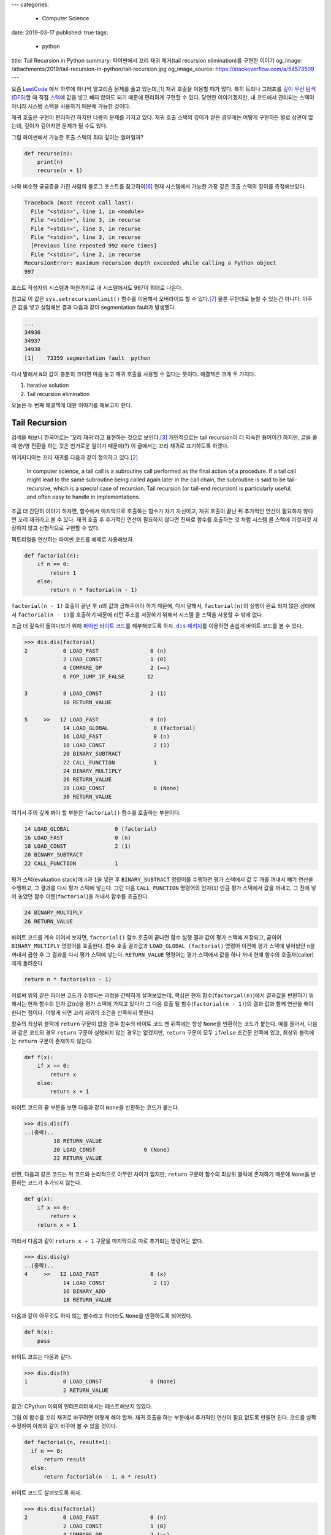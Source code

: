 ---
categories:
  - Computer Science
date: 2019-03-17
published: true
tags:
  - python
title: Tail Recursion in Python
summary: 파이썬에서 꼬리 재귀 제거(tail recursion elimination)를 구현한 이야기
og_image: /attachments/2019/tail-recursion-in-python/tail-recursion.jpg
og_image_source: https://stackoverflow.com/a/54573509
---

요즘 `LeetCode <https://leetcode.com/>`_ 에서 하루에 하나씩 알고리즘 문제를
풀고 있는데,\ [#leet]_ 재귀 호출을 이용할 때가 많다. 특히 트리나 그래프를 `깊이
우선 탐색(DFS) <https://en.wikipedia.org/wiki/Depth-first_search>`_\ 할 때 직접
`스택 <https://en.wikipedia.org/wiki/Stack_(abstract_data_type)>`_\ 에 값을
넣고 빼지 않아도 되기 때문에 편리하게 구현할 수 있다. 당연한 이야기겠지만, 내
코드에서 관리되는 스택이 아니라 시스템 스택을 사용하기 때문에 가능한 것이다.

재귀 호출은 구현이 편리하긴 하지만 나름의 문제를 가지고 있다. 재귀 호출 스택의
깊이가 얕은 경우에는 어떻게 구현하든 별로 상관이 없는데, 깊이가 깊어지면 문제가
될 수도 있다.

그럼 파이썬에서 가능한 호출 스택의 최대 깊이는 얼마일까?

.. code:: python

    def recurse(n):
        print(n)
        recurse(n + 1)

나와 비슷한 궁금증을 가진 사람의 블로그 포스트를 참고하여\ [#max-depth]_ 현재
시스템에서 가능한 가장 깊은 호출 스택의 깊이를 측정해보았다.

.. code::

    Traceback (most recent call last):
      File "<stdin>", line 1, in <module>
      File "<stdin>", line 3, in recurse
      File "<stdin>", line 3, in recurse
      File "<stdin>", line 3, in recurse
      [Previous line repeated 992 more times]
      File "<stdin>", line 2, in recurse
    RecursionError: maximum recursion depth exceeded while calling a Python object
    997

포스트 작성자의 시스템과 마찬가지로 내 시스템에서도 997이 최대로 나온다.

참고로 이 값은 ``sys.setrecursionlimit()`` 함수를 이용해서 오버라이드 할 수
있다.\ [#setrecursionlimit]_ 물론 무한대로 늘릴 수 있는건 아니다. 아주 큰 값을
넣고 실험해본 결과 다음과 같이 segmentation fault가 발생했다.

.. code::

    ...
    34936
    34937
    34938
    [1]    73359 segmentation fault  python

다시 말해서 ``N``\ 의 값이 충분히 크다면 마음 놓고 재귀 호출을 사용할 수 없다는
뜻이다. 해결책은 크게 두 가지다.

1. Iterative solution
2. Tail recursion elimination

오늘은 두 번째 해결책에 대한 이야기를 해보고자 한다.


Tail Recursion
--------------
검색을 해보니 한국어로는 '꼬리 재귀'라고 표현하는 것으로 보인다.\
[#tail-recursion-ko]_ 개인적으로는 tail recursion이 더 익숙한 용어이긴 하지만,
글을 쓸 때 한/영 전환을 하는 것은 번거로운 일이기 때문에(?) 이 글에서는 꼬리
재귀로 표기하도록 하겠다.

위키피디아는 꼬리 재귀를 다음과 같이 정의하고 있다.\ [#tail-recursion]_

    In computer science, a tail call is a subroutine call performed as the
    final action of a procedure. If a tail call might lead to the same
    subroutine being called again later in the call chain, the subroutine is
    said to be tail-recursive, which is a special case of recursion. Tail
    recursion (or tail-end recursion) is particularly useful, and often easy to
    handle in implementations.

조금 더 간단히 이야기 하자면, 함수에서 마지막으로 호출하는 함수가 자기
자신이고, 재귀 호출이 끝난 뒤 추가적인 연산이 필요하지 않다면 꼬리 재귀라고 볼
수 있다. 재귀 호출 후 추가적인 연산이 필요하지 않다면 진짜로 함수를 호출하는 것
처럼 시스템 콜 스택에 이것저것 저장하지 않고 선형적으로 구현할 수 있다.

팩토리얼을 연산하는 파이썬 코드를 예제로 사용해보자.

.. code:: python

    def factorial(n):
        if n == 0:
            return 1
        else:
            return n * factorial(n - 1)

``factorial(n - 1)`` 호출이 끝난 후 ``n``\ 의 값과 곱해주어야 하기 때문에, 다시
말해서, ``factorial(n)``\ 의 실행이 완료 되지 않은 상태에서 ``factorial(n -
1)``\ 를 호출하기 때문에 리턴 주소를 저장하기 위해서 시스템 콜 스택을 사용할 수
밖에 없다.

조금 더 깊숙히 들여다보기 위해 `파이썬 바이트 코드
<https://opensource.com/article/18/4/introduction-python-bytecode>`_\ 를
해부해보도록 하자. |dis-package|_\ 를 이용하면 손쉽게 바이트 코드를 볼 수 있다.

.. |dis-package| replace:: ``dis`` 패키지
.. _dis-package: https://docs.python.org/3/library/dis.html

.. code::

    >>> dis.dis(factorial)
    2           0 LOAD_FAST                0 (n)
                2 LOAD_CONST               1 (0)
                4 COMPARE_OP               2 (==)
                6 POP_JUMP_IF_FALSE       12

    3           8 LOAD_CONST               2 (1)
                10 RETURN_VALUE

    5     >>   12 LOAD_FAST                0 (n)
                14 LOAD_GLOBAL              0 (factorial)
                16 LOAD_FAST                0 (n)
                18 LOAD_CONST               2 (1)
                20 BINARY_SUBTRACT
                22 CALL_FUNCTION            1
                24 BINARY_MULTIPLY
                26 RETURN_VALUE
                28 LOAD_CONST               0 (None)
                30 RETURN_VALUE

여기서 주의 깊게 봐야 할 부분은 ``factorial()`` 함수를 호출하는 부분이다.

.. code::

                14 LOAD_GLOBAL              0 (factorial)
                16 LOAD_FAST                0 (n)
                18 LOAD_CONST               2 (1)
                20 BINARY_SUBTRACT
                22 CALL_FUNCTION            1

평가 스택(evaluation stack)에 ``n``\ 과 ``1``\ 을 넣은 후 ``BINARY_SUBTRACT``
명령어를 수행하면 평가 스택에서 값 두 개를 꺼내서 빼기 연산을 수행하고, 그
결과를 다시 평가 스택에 넣는다. 그런 다음 ``CALL_FUNCTION`` 명령어의
인자(``1``) 만큼 평가 스택에서 값을 꺼내고, 그 전에 넣어 놓았던 함수
이름(``factorial``)을 꺼내서 함수를 호출한다.

.. code::

                24 BINARY_MULTIPLY
                26 RETURN_VALUE

바이트 코드를 계속 이어서 보자면, ``factorial()`` 함수 호출이 끝나면 함수 실행
결과 값이 평가 스택에 저장되고, 곧이어 ``BINARY_MULTIPLY`` 명령어를 호출한다.
함수 호출 결과값과 ``LOAD_GLOBAL (factorial)`` 명령어 이전에 평가 스택에
넣어놨던 ``n``\ 을 꺼내서 곱한 후 그 결과를 다시 평가 스택에 넣는다.
``RETURN_VALUE`` 명령어는 평가 스택에서 값을 하나 꺼내 현재 함수의
호출자(caller)에게 돌려준다.

.. code::

    return n * factorial(n - 1)

이로써 위와 같은 파이썬 코드가 수행되는 과정을 간략하게 살펴보았는데, 핵심은
현재 함수(``factorial(n)``)에서 결과값을 반환하기 위해서는 현재 함수의 인자
값(``n``)을 평가 스택에 가지고 있다가 그 다음 호출 될 함수(``factorial(n -
1)``)의 결과 값과 함께 연산을 해야 한다는 점이다. 이렇게 되면 꼬리 재귀의 조건을
만족하지 못한다.

.. raw:: html

    <!-- TODO: Define a set of styles for this -->
    <div style="margin: 1em 0 1.5em 0; padding: 1em; background: #f8ffff; color: rgba(0,0,0,.87); box-shadow: 0 0 0 1px #a9d5de inset,0 0 0 0 transparent; border-radius: 4px; font-size: 0.9em;">
        <h4 style="margin: 0.5em 0;">토막 상식</h4>
        <div>

함수의 최상위 블럭에 ``return`` 구문이 없을 경우 함수의 바이트 코드 맨 뒤쪽에는
항상 ``None``\ 을 반환하는 코드가 붙는다. 예를 들어서, 다음과 같은 코드의 경우
``return`` 구문이 실행되지 않는 경우는 없겠지만, ``return`` 구문이 모두
``if``/``else`` 조건문 안쪽에 있고, 최상위 블럭에는 ``return`` 구문이 존재하지
않는다.

.. code:: python

    def f(x):
        if x == 0:
            return x
        else:
            return x + 1

바이트 코드의 끝 부분을 보면 다음과 같이 ``None``\ 을 반환하는 코드가 붙는다.

.. code::

    >>> dis.dis(f)
    ..(중략)..
             18 RETURN_VALUE
             20 LOAD_CONST               0 (None)
             22 RETURN_VALUE

반면, 다음과 같은 코드는 위 코드와 논리적으로 아무런 차이가 없지만, ``return``
구문이 함수의 최상위 블럭에 존재하기 때문에 ``None``\ 을 반환하는 코드가
추가되지 않는다.

.. code:: python

    def g(x):
        if x == 0:
            return x
        return x + 1

따라서 다음과 같이 ``return x + 1`` 구문을 마지막으로 따로 추가되는 명령어는
없다.

.. code::

    >>> dis.dis(g)
    ..(중략)..
    4     >>   12 LOAD_FAST                0 (x)
                14 LOAD_CONST               2 (1)
                16 BINARY_ADD
                18 RETURN_VALUE

다음과 같이 아무것도 하지 않는 함수라고 하더라도 ``None``\ 을 반환하도록
되어있다.

.. code:: python

    def h(x):
        pass

바이트 코드는 다음과 같다.

.. code::

    >>> dis.dis(h)
    1           0 LOAD_CONST               0 (None)
                2 RETURN_VALUE

참고: CPython 이외의 인터프리터에서는 테스트해보지 않았다.

.. raw:: html

        </div>
    </div>

그럼 이 함수를 꼬리 재귀로 바꾸려면 어떻게 해야 할까. 재귀 호출을 하는 부분에서
추가적인 연산이 필요 없도록 만들면 된다. 코드를 살짝 수정하여 아래와 같이
바꾸어 볼 수 있을 것이다.

.. code:: python

    def factorial(n, result=1):
      if n == 0:
          return result
      else:
          return factorial(n - 1, n * result)

바이트 코드도 살펴보도록 하자.

.. code::

    >>> dis.dis(factorial)
    2           0 LOAD_FAST                0 (n)
                2 LOAD_CONST               1 (0)
                4 COMPARE_OP               2 (==)
                6 POP_JUMP_IF_FALSE       12

    3           8 LOAD_FAST                1 (result)
                10 RETURN_VALUE

    5     >>   12 LOAD_GLOBAL              0 (factorial)
                14 LOAD_FAST                0 (n)
                16 LOAD_CONST               2 (1)
                18 BINARY_SUBTRACT
                20 LOAD_FAST                0 (n)
                22 LOAD_FAST                1 (result)
                24 BINARY_MULTIPLY
                26 CALL_FUNCTION            2
                28 RETURN_VALUE
                30 LOAD_CONST               0 (None)
                32 RETURN_VALUE

가장 핵심적인 차이점은 이것이다.

.. code::

            26 CALL_FUNCTION            2
            28 RETURN_VALUE

``factorial()`` 함수를 재귀적으로 호출하긴 하지만, 결과값을 받아서 추가적인
연산을 하지 않고 바로 반환하도록 되어있다. 이로써 꼬리 재귀의 조건을 충족시킬
수 있게 되었다.


Tail Recursion Elimination (TRE)
--------------------------------

위와 같이 꼬리 재귀 조건을 만족한다면 실제로 함수를 호출하지 않는
반복해(iterative solution) 코드로 변경할 수 있다. 이러한 과정을 tail recursion
elimination (TRE) 이라고 한다. 만약, 파이썬 바이트 코드 컴파일러가 TRE를 할 수
있다면 앞서 소개했던 꼬리 재귀 코드는 다음과 같이 변환될 것이다.

.. code:: python

    def factorial(n, result=1):
        while True:
            if n == 0:
                return result
            else:
                result = n * result
                n = n - 1

컴파일러가 충분히 똑똑하다면 조금 더 괜찮은 코드를 작성할 수 있을지도 모른다.

.. code:: python

    def factorial(n, result=1):
        while n != 0:
            result = n * result
            n = n - 1
        return result

Scala와 같은 언어에서는 꼬리 재귀 최적화(tail recursion optimization)를
기본으로 제공하기도 하고,\ [#tail-recursion-in-scala]_ Haskell과 같은
언어에서는 함수 호출이 항상 새로운 콜 스택 프레임을 사용하지 않을 수도 있기
때문에\ [#tail-recursion-in-haskell]_ 마음놓고 재귀 호출을 사용할 수 있지만,
파이썬의 경우 아쉽게도 그런 호사는 누릴 수 없다.


Home-Brewing TRE
----------------

없으면 만들어야지. 이것도 크게 두 가지 해결책이 있을 것 같다.

1. 파이썬 인터프리터를 수정하기\ [#python-switch-statement]_
2. 재귀 호출할 때 함수를 다른걸로 바꿔치기

내 관점에서는 1번이 더 멋진 일이지만, 작업 분량과 난이도를 생각했을 때 2번이
조금 더 현실적인 대안이라고 생각했다.

.. code:: python

    return factorial(n - 1, n * result)

파이썬은 런타임에 뭐든지 바꿀 수 있는 언어이기 때문에 위와 같이 재귀 호출이
일어나는 부분에서 ``factorial()`` 함수를 다른 것으로 바꾸어서 재귀 호출이 아닌
다른 일이 일어나도록 만들면 원하는 바를 이룰 수 있다.

하지만 역시 이런 생각은 내가 세계 최초로 한 것이 아니기 때문에 이미 누군가가 잘
만들어놓은 코드가 있었다.\ [#tre]_ 원작자가 만든 코드를 내 입맛에 맞게 아주
조금만 수정해보았다.

먼저, TRE를 하기 위해 필요한 몇가지 구성 요소들이 있다.

.. code:: python

    class Recursion(Exception):
        def __init__(self, *args, **kwargs):
            self.args = args
            self.kwargs = kwargs


    def recurse(*args, **kwargs):
        raise Recursion(*args, **kwargs)


    def tail_recursion(f):
        def wrapper(*args, **kwargs):
            while True:
                try:
                    return f(*args, **kwargs)
                except Recursion as r:
                    args = r.args
                    kwargs = r.kwargs
        return wrapper

그리고 ``factorial()`` 함수는 다음과 같이 수정한다.

.. code:: python

    @tail_recursion
    def factorial(n, result=1):
        from trlib import recurse as factorial
        if n == 0:
            return result
        else:
            return factorial(n - 1, result * n)

기본적인 아이디어는 ``factorial()`` 함수를 실제로 재귀적으로 호출하는 대신,
내부적으로 다른 일이 일어나도록 만드는 것이다.

재귀 호출이었다면 다음과 같이 ``factorial()`` 함수 호출의 흔적이 콜 스택에
차곡차곡 쌓였을텐데,

.. code::

    factorial(n=5, result=1)
      factorial(n=4, result=5)
        factorial(n=3, result=20)
          factorial(n=2, result=60)
            factorial(n=1, result=120)
              factorial(n=0, result=120)

TRE 코드에서는 스택의 깊이가 깊어지지 않는다.

.. code::

    factorial(n=5, result=1)
    factorial(n=4, result=5)
    factorial(n=3, result=20)
    factorial(n=2, result=60)
    factorial(n=1, result=120)
    factorial(n=0, result=120)

실제로 큰 값을 가지고 (e.g., ``n = 2000``) 테스트를 해보면 재귀 호출 코드의
경우 ``RecursionError: maximum recursion depth exceeded in comparison``\ 와
같은 오류 메시지가 발생하는 반면, TRE 코드는 아무 문제 없이 주어진 연산을
수행하는 것을 확인할 수 있다.

Dive Deep
---------

일단 돌아가게 만들어 놓긴 했는데, 성능은 어떨까? 파이썬 3.7 문서에서는 다음과
같이 명시하고 있다.\ [#python-exception-cost]_

    A try/except block is extremely efficient if no exceptions are raised.
    Actually catching an exception is expensive.

하지만 우리는 재귀 함수의 종료 조건이 만족될 때를 제외하고는 실제로 예외를
캐치하고 있기 때문에 성능상 비싼 값을 치르고 있을 수도 있다. 그래서 얼마나
느린지 직접 테스트를 해보기로 했다. 테스트 코드는 `Gist
<https://gist.github.com/suminb/7118ffb2251b07701b4f8bb9dbd7f899>`_\ 에
올려두었다.

.. code::

    recursive_code
    0.305 ms/pass

    tail_recursive_code
    0.416 ms/pass

    tail_recursion_eliminated_code
    1.916 ms/pass

일반적인 재귀 호출 코드와 꼬리 재귀(tail recursion) 호출 코드는 대동소이한
반면, TRE 코드는 여섯 배 가량 느린 것으로 나타났다(!) 성능을 개선하려면
아무래도 ``try``/``except`` 구문을 사용하지 않고 다른 방법으로 구현해야 할 것
같다.

우리가 ``try``/``except`` 구문을 사용하는 이유는 신호를 전달하기 위함이다.
이번에 재귀 호출을 해야 하는지, 아니면 종료 조건이 만족되어 그냥 결과값을
반환하면 되는지 판단하고, 그 결과를 ``tail_recursion()`` 안쪽의 ``wrapper()``
함수로 전달할 수 있으면 된다. 그래서 다음의 두 가지 방법을 시도해봤다.

Take One: Globals
~~~~~~~~~~~~~~~~~

먼저, 전역 변수를 이용해서 신호를 전달하는 방식으로 코드를 조금 수정해보았다.

.. code:: python

    g = globals()


    def recurse(*args, **kwargs):
        g['@caller_id'] = (True, args, kwargs)


    def tail_recursion(f):
        def wrapper(*args, **kwargs):
            caller_id = f.__name__
            while True:
                g[caller_id] = (False, args, kwargs)
                result = f(*args, **kwargs)
                recursion, args, kwargs = g[caller_id]
                if not recursion:
                    return result
        return wrapper

여기서 ``@caller_id``\ 로 표시된 부분은 ``recurse()`` 함수를 호출하는
호출자(caller) 함수의 이름이 들어갈 자리이다. ``inspect`` 패키지를 이용하여
호출자 이름을 받아오는 방법이 있긴 하지만,\ [#caller-name]_ 사용할 수 없을
정도로 느리다. 시간을 재다가 너무 오래 걸려서 그냥 포기했다. 만약
``recurse()``\ 에서 호출자 이름을 빠르게 알아낼 수 있는 방법이 없다면 이 방법은
범용적으로 사용하기는 어려울 것 같다. LeetCode 문제 풀어서 제출하는 정도의
용도로는 별 지장이 없겠지만.

.. code::

    recursive_code
    0.302 ms/pass

    tail_recursive_code
    0.413 ms/pass

    tail_recursion_eliminated_code
    1.441 ms/pass

``try``/``except`` 구문을 제거함으로써 25% 정도의 성능 향상을 도모할 수
있었지만, 충분히 만족스러운 수준은 아니었다. 재귀 호출 코드와 비교하여 여전히
다섯 배 가량 느리다. 게다가 예외 객체를 이용하는 코드와 비교하여 상당히
비직관적인 코드가 되었다는 것을 고려했을 때, 효용 대비 비용이 너무 큰
방법이라는 생각이 들었다.

Take Two: Coroutines
~~~~~~~~~~~~~~~~~~~~

예외 객체 대신 전역 변수를 사용하는 코드로 기대했던 만큼 성능 향상을 걷두지
못했기 때문에 `코루틴 <https://docs.python.org/3/library/asyncio-task.html>`_\
을 이용하는 방법도 생각해보았다. 단순하게 생각해서 재귀 호출 함수를 코루틴으로
만들면 어떤 식으로든 호출자(caller)와 피호출자(callee)가 신호를 주고받을 수
있지 않을까.

StackOverflow의 어떤 답변은 코루틴을 다음과 같이 정의하고 있다.\ [#coroutine]_

    Coroutines are a general control structure whereby flow control is
    cooperatively passed between two different routines without returning.

코루틴에 대한 학술적 정의와는 완벽하게 들어맞지 않을 수도 있지만, 지금 우리가
하고자 하는 작업의 맥락에서 가장 이해하기 쉬운 설명이라는 생각이 들었다. 우리가
필요한 부분은 두 함수가 신호를 주고 받는 장치이고, 코루틴이 그 부분을 해결해줄
수 있을 것 같아서 코루틴을 이용하여 TRE 코드를 작성해보기로 하였다.

.. code:: python

    import asyncio


    async def done(result):
        return False, result, {}


    async def recurse(*args, **kwargs):
        return True, args, kwargs


    async def handler(f, *args, **kwargs):
        while True:
            task = asyncio.ensure_future(f(*args, **kwargs))
            recursion, args, kwargs = await task

            if not recursion:
                return args


    def tail_recursion(f):
        def wrapper(*args, **kwargs):
            loop = asyncio.get_event_loop()
            return loop.run_until_complete(handler(f, *args, **kwargs))
        return wrapper

코루틴을 이용할 경우 원본 코드를 약간 수정해야 한다.

.. code:: python

    @tail_recursion
    def factorial(n, result=1):
        from trlib import done, recurse as factorial
        if n == 0:
            return done(result)
        else:
            return factorial(n - 1, result * n)

재귀 종료 조건을 만족했을 때 위와 같이 ``done()`` 함수를 이용해서 결과값을
전달해야 한다. ``done()`` 함수를 거치지 않고 결과값을 전달하는 방법을 찾지
못했기 때문이다.

.. code::

    recursive_code
    0.303 ms/pass

    tail_recursive_code
    0.418 ms/pass

    tail_recursion_eliminated_code
    19.460 ms/pass

아쉽게도 성능은 훨씬 더 안 좋아졌다. 어쩌면 더 좋은 구조로 개선할 수 있을지도
모른다. 어쨌든 전역변수를 사용하는 코드에 비해서 13배 이상 느리기 때문에
사용하지 않는 것이 좋겠다.


Conclusion
----------
파이썬으로 알고리즘 문제를 풀다가 느낀 불편함으로 인해 한참동안 야크 털을 깎은
것 같은데,\ [#yak-shaving]_ 나름 즐거운 경험이었다. 덕분에 어렴풋이 알고 있던
개념들을 조금 더 확고하게 익힐 수 있었고, 평소에 들여다 볼만한 계기가 없었던
파이썬 바이트 코드도 구경해 볼 수 있었다.

TRE 코드를 통해 사실상 무제한으로 재귀호출을 할 수 있게 되었지만, 아쉽게도
실제로 사용할만한 성능을 끌어내지는 못했다. Dive Deep 섹션에서 제시한 대안
코드를 작성할 때 충분한 고민을 거치지 않아서 구조적인 결함이 있을 수도 있고,
아니면 그보다 더 근본적인 문제가 있을지도 모른다.

성능 문제 이외에도 파이썬에서의 TRE에 대한 비판 의견도 있다.\
[#critiques-on-tre]_ TRE를 도입할 경우 스택 트레이스가 어려워질 뿐만 아니라
재귀 호출이 모든 프로그래밍의 기초가 되어서는 안 된다는 시각이다. 파이썬은 재귀
호출보다는 반복적(iterative) 해결책이 어울리는 언어이다. 나도 한가지 해결책으로
모든 문제를 해결하려는 태도를 지양하는 편이기 때문에 이런 시각에 대체적으로
동의한다.

모든 문제를 재귀적으로 해결할 필요는 없다. 다만, `동적 프로그래밍(dynamic
programming) <https://en.wikipedia.org/wiki/Dynamic_programming>`_\ 과 같은
방법으로 해결한 문제는 `점화식(recurrence relations)
<https://en.wikipedia.org/wiki/Recurrence_relation>`_\ 으로 표현되기 마련이다.
이런 경우에 재귀 호출을 사용한다면 수학식을 그대로 코드로 옮길 수 있기 때문에
편리하다.

만약 다음에 또 이런 주제로 야크 털을 깎을 일이 있다면 파이썬 인터프리터를
개조해서 TRE를 지원하도록 만들어보는 것도 재밌을 것 같다.


Footnotes
---------

.. [#leet] https://github.com/suminb/coding-exercise/tree/master/leetcode
.. [#tail-recursion] https://en.wikipedia.org/wiki/Tail_call
.. [#tail-recursion-ko] https://ko.wikipedia.org/wiki/%EA%BC%AC%EB%A6%AC_%EC%9E%AC%EA%B7%80
.. [#tail-recursion-in-scala] https://www.scala-exercises.org/scala_tutorial/tail_recursion
.. [#tail-recursion-in-haskell] https://wiki.haskell.org/Tail_recursion
.. [#max-depth] https://mattjegan.com/Chasing-Pythons-Recursion-Limit/
.. [#setrecursionlimit] https://docs.python.org/3/library/sys.html#sys.setrecursionlimit
.. [#python-switch-statement] `성우경 <https://www.linkedin.com/in/ukysung/>`_\ 님의 `파이썬에 switch문 넣기: 새 구문을 만들면서 배우는 파이썬 내부 <https://archive.pycon.kr/2018/program/49>`_ 발표를 보고 파이썬 인터프리터를 입맞에 맞게 고쳐서 쓰는 일이 불가능한 일은 아니라는 용기를 얻었다.
.. [#tre] https://chrispenner.ca/posts/python-tail-recursion
.. [#python-exception-cost] https://docs.python.org/3.7/faq/design.html#how-fast-are-exceptions
.. [#yak-shaving] https://www.lesstif.com/pages/viewpage.action?pageId=29590364
.. [#critiques-on-tre] https://neopythonic.blogspot.com/2009/04/tail-recursion-elimination.html
.. [#caller-name] https://stackoverflow.com/a/2654130
.. [#coroutine] https://stackoverflow.com/a/553745/1913623
